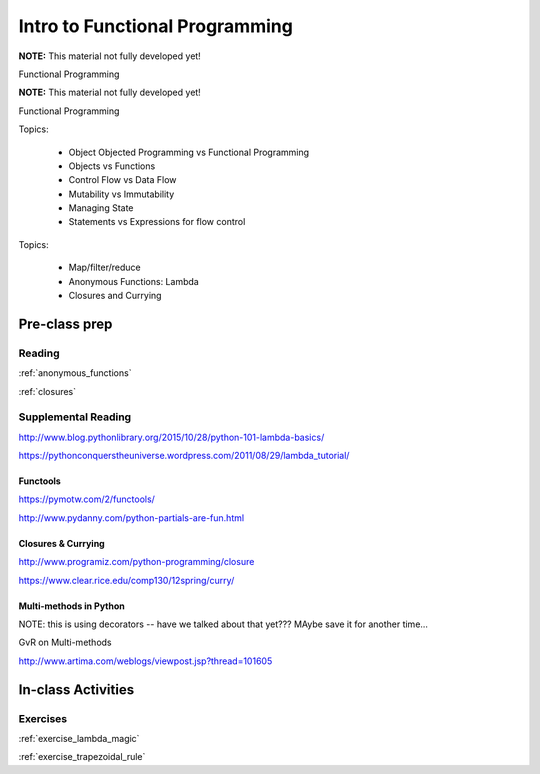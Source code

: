 .. _session_1_10:

###############################
Intro to Functional Programming
###############################


**NOTE:** This material not fully developed yet!

Functional Programming


**NOTE:** This material not fully developed yet!

Functional Programming

Topics:

 * Object Objected Programming vs Functional Programming
 * Objects vs Functions
 * Control Flow vs Data Flow
 * Mutability vs Immutability
 * Managing State
 * Statements vs Expressions for flow control


Topics:

 * Map/filter/reduce
 * Anonymous Functions: Lambda
 * Closures and Currying

Pre-class prep
==============

Reading
-------

:ref:`anonymous_functions`

:ref:`closures`


Supplemental Reading
--------------------

http://www.blog.pythonlibrary.org/2015/10/28/python-101-lambda-basics/

https://pythonconquerstheuniverse.wordpress.com/2011/08/29/lambda_tutorial/

Functools
.........

https://pymotw.com/2/functools/

http://www.pydanny.com/python-partials-are-fun.html

Closures & Currying
...................

http://www.programiz.com/python-programming/closure

https://www.clear.rice.edu/comp130/12spring/curry/


Multi-methods in Python
.......................

NOTE: this is using decorators -- have we talked about that yet??? MAybe save it for another time...

GvR on Multi-methods

http://www.artima.com/weblogs/viewpost.jsp?thread=101605


In-class Activities
===================

Exercises
---------

:ref:`exercise_lambda_magic`

:ref:`exercise_trapezoidal_rule`

